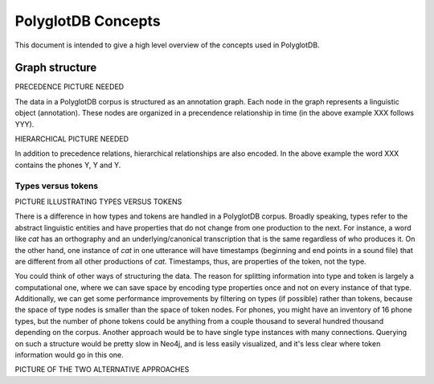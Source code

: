.. _pgdb_concepts:

*******************
PolyglotDB Concepts
*******************

This document is intended to give a high level overview of the concepts
used in PolyglotDB.

Graph structure
===============

PRECEDENCE PICTURE NEEDED

The data in a PolyglotDB corpus is structured as an annotation graph.
Each node in the graph represents a linguistic object (annotation).
These nodes are organized in a precendence relationship in time (in the
above example XXX follows YYY).

HIERARCHICAL PICTURE NEEDED

In addition to precedence relations, hierarchical relationships are also
encoded.  In the above example the word XXX contains the phones Y, Y and Y.


Types versus tokens
-------------------

PICTURE ILLUSTRATING TYPES VERSUS TOKENS

There is a difference in how types and tokens are handled in a PolyglotDB corpus.
Broadly speaking, types refer to the abstract linguistic entities and have
properties that do not change from one production to the next.  For instance,
a word like *cat* has an orthography and an underlying/canonical transcription
that is the same regardless of who produces it.  On the other hand, one
instance of *cat* in one utterance will have timestamps (beginning and
end points in a sound file) that are different from all other productions
of *cat*.  Timestamps, thus, are properties of the token, not the type.

.. note: There is a bit of judgement call in what is a type property
   and what is a token property.  Something like part of speech could
   conceivably be either, with consequences for the data model.  If it is
   a type property, instances of *project* will either be the noun-type
   or the verb-type.  If part of speech is a token property, then all instances
   will have the same type *project*.



You could think of other ways of structuring the data.
The reason for splitting information into type and token is largely a
computational one, where we can save space by encoding type properties once
and not on every instance of that type.  Additionally, we can get some
performance improvements by filtering on types (if possible) rather than tokens,
because the space of type nodes is smaller than the space of token nodes.
For phones, you might have an inventory of 16 phone types, but the number
of phone tokens could be anything from a couple thousand to several hundred
thousand depending on the corpus.
Another approach would be to have single
type instances with many connections.  Querying on such a structure would
be pretty slow in Neo4j, and is less easily visualized, and it's less clear
where token information would go in this one.


PICTURE OF THE TWO ALTERNATIVE APPROACHES
